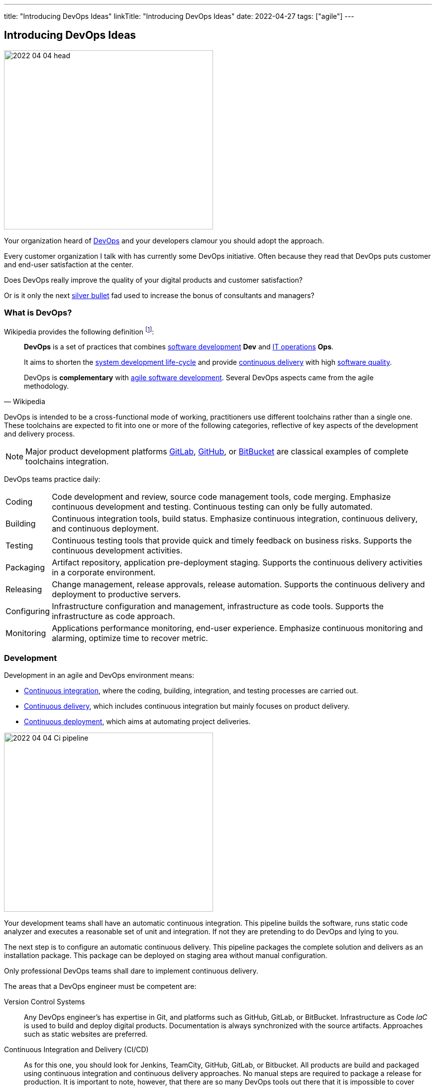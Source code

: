 ---
title: "Introducing DevOps Ideas"
linkTitle: "Introducing DevOps Ideas"
date: 2022-04-27
tags: ["agile"]
---

== Introducing DevOps Ideas
:author: Marcel Baumann
:email: <marcel.baumann@tangly.net>
:homepage: https://www.tangly.net/
:company: https://www.tangly.net/[tangly llc]

image::2022-04-04-head.png[width=420,height=360,role=left]

Your organization heard of https://en.wikipedia.org/wiki/DevOps[DevOps] and your developers clamour you should adopt the approach.

Every customer organization I talk with has currently some DevOps initiative.
Often because they read that DevOps puts customer and end-user satisfaction at the center.

Does DevOps really improve the quality of your digital products and customer satisfaction?

Or is it only the next https://en.wikipedia.org/wiki/No_Silver_Bullet[silver bullet] fad used to increase the bonus of consultants and managers?

=== What is DevOps?

Wikipedia provides the following definition
footnote:[The first conference dedicated to DevOps themes was held in 2009 in Ghent, Belgium.]:

[quote,Wikipedia]
____
*DevOps* is a set of practices that combines https://en.wikipedia.org/wiki/Software_development[software development] *Dev* and
https://en.wikipedia.org/wiki/IT_operations[IT operations] *Ops*.

It aims to shorten the https://en.wikipedia.org/wiki/Systems_development_life_cycle[system development life-cycle] and provide
https://en.wikipedia.org/wiki/Continuous_delivery[continuous delivery] with high https://en.wikipedia.org/wiki/Software_quality[software quality].

DevOps is *complementary* with https://en.wikipedia.org/wiki/Agile_software_development[agile software development].
Several DevOps aspects came from the agile methodology.
____

DevOps is intended to be a cross-functional mode of working, practitioners use different toolchains rather than a single one.
These toolchains are expected to fit into one or more of the following categories, reflective of key aspects of the development and delivery process.

[NOTE]
====
Major product development platforms https://gitlab.com/[GitLab], https://github.com/[GitHub], or https://bitbucket.org/dashboard/overview[BitBucket] are classical examples of complete toolchains integration.
====

DevOps teams practice daily:

[horizontal]
Coding:: Code development and review, source code management tools, code merging.
Emphasize continuous development and testing.
Continuous testing can only be fully automated.
Building:: Continuous integration tools, build status.
Emphasize continuous integration, continuous delivery, and continuous deployment.
Testing:: Continuous testing tools that provide quick and timely feedback on business risks.
Supports the continuous development activities.
Packaging:: Artifact repository, application pre-deployment staging.
Supports the continuous delivery activities in a corporate environment.
Releasing:: Change management, release approvals, release automation.
Supports the continuous delivery and deployment to productive servers.
Configuring:: Infrastructure configuration and management, infrastructure as code tools.
Supports the infrastructure as code approach.
Monitoring:: Applications performance monitoring, end-user experience.
Emphasize continuous monitoring and alarming, optimize time to recover metric.

=== Development

Development in an agile and DevOps environment means:

* https://en.wikipedia.org/wiki/Continuous_integration[Continuous integration], where the coding, building, integration, and testing processes are carried out.
* https://en.wikipedia.org/wiki/Continuous_delivery[Continuous delivery], which includes continuous integration but mainly focuses on product delivery.
* https://en.wikipedia.org/wiki/Continuous_deployment[Continuous deployment], which aims at automating project deliveries.

image::2022-04-04-Ci-pipeline.png[width=420,height=360,role=left]

Your development teams shall have an automatic continuous integration.
This pipeline builds the software, runs static code analyzer and executes a reasonable set of unit and integration.
If not they are pretending to do DevOps and lying to you.

The next step is to configure an automatic continuous delivery.
This pipeline packages the complete solution and delivers as an installation package.
This package can be deployed on staging area without manual configuration.

Only professional DevOps teams shall dare to implement continuous delivery.

The areas that a DevOps engineer must be competent are:

Version Control Systems::
Any DevOps engineer's has expertise in Git, and platforms such as GitHub, GitLab, or BitBucket.
Infrastructure as Code _IaC_ is used to build and deploy digital products.
Documentation is always synchronized with the source artifacts.
Approaches such as static websites are preferred.
Continuous Integration and Delivery (CI/CD)::
As for this one, you should look for Jenkins, TeamCity, GitHub, GitLab, or Bitbucket.
All products are build and packaged using continuous integration and continuous delivery approaches.
No manual steps are required to package a release for production.
It is important to note, however, that there are so many DevOps tools out there that it is impossible to cover them.
Testing and Automation Tools::
One of the duties of a DevOps engineer is to speed up the delivery of software to the clients.
Most companies care about the quality of their software and testing has become an essential part of DevOps engineers' job.
Functional and non-functional testing techniques and tools are used to guaranty quality of the installed solutions.
It provides the obvious benefits of automation, and also helps DevOps engineers save a lot of time.
Containers and Cloud Services::
Containers such as Docker and Kubernetes are used to deploy the digital solutions.
Microsoft Azure, Google Cloud, Amazon Web Services are some examples.
Communication::
DevOps is not isolated to a specific role or to a specific team in your organization.
A DevOps specialist must have well-developed empathy because their job implies a lot of communication with other people.
Conflicts are not going to do them much good.
Deep understanding of empiricism and transparency of all available information and measurements is a must for successful communication in an agile and DevOps environment.

=== DevSecOps

Security and corporate governance awareness tremendously grew during the beginning of this decade.
Systematic cyberattacks and more stringent citizen protection laws displayed lack of competence in a lot of IT departments.

image::2022-04-04-DevOps-SecDevOps.png[width=420,height=360,role=left]

DevOps engineers shall always also be DevSecOps specialists and master:

Collective Responsibility::
Security is not something ephemeral whose progress and contribution cannot be measured.
Each person in the organization has their own security responsibility and must be aware of their own contribution to the organization's security stance.
Collaboration and Integration::
Security can only be achieved through collaboration, not confrontation.
Pragmatic Implementation::
They focus on application development to ensure safety, privacy and trust in the digital society.
Organizations shall be able to approach security in DevOps in a pragmatic manner.
Bridging the divide between Compliance and Development::
The key to addressing the gap between compliance and development is to identify applicable controls, translating them to appropriate software measures and identifying inflection points within the software lifecycle where these controls can be automated and measured.
Automation::
Software quality can be bettered by improving the thoroughness, timeliness and frequency of testing.
Processes that can be automated should be automated, and those that can't should be considered for elimination.
Measurement, Monitoring, Report and Action::
The results during software development as well as post-delivery must be continuously controlled by the qualified people at the right time for DevSecOps to succeed.

=== Minimal Capabilities

You are starting your journey with DevOps and you can at least provide following capabilities for all your teams and products:

Development:: Focus on automation and repeatability.
* Each product can be checked out locally from a git repository and build with less than five commands.
* Each product can be build in a continuous delivery pipeline and packaged for deployment on a staging area or on production.
Static code analysis and automated tests are executed in the pipeline.
They provide an automated, tracked and documented quality gate.
* Each production version is tagged in the repository including associated documentation and technical instructions.
Running:: Focus is on time to repair rather than time between issues
* Each instance has a monitoring feature enabled to provide realtime information about resource usage, heartbeat, health status and warnings.
You can rely on an automated alert and response system to troubleshoot and monitor your enterprise servers.
The developing team can quickly rectify errors or hiccups in the workflow without disturbing the operations teams.
* Each instance monitor view is accessible to all involved collaborators.
* Each deployed product has a set of targets and the associated metrics to track them.
* You have a documented process to handle security issues in a timely manner.
* You have a documented process to mitigate proactively potential security, performance and governance issues.
Empiricism and data are the building block to quality and sustainable improvements.
Continuous Improvement:: Take small steps.
* Each product has a continuous improvement initiative.
The measures for the next releases are documented and progress is tracked.
* Each measure is regularly evaluated to adequacy and success.
Does the measure improve the overall quality of the product?
Do the actions measurably improve the associated metrics?

=== Checklist

. You give access to a product repository.
I can check out the whole project and build it locally with one command.
_I shall install the needed development tools based on written instruction available in the repository._
. You give access to a product repository.
I can initiate a full build and delivery in a continuous integration and delivery pipeline.
_I shall use the CI/CD tool chosen for the product._
. I can check out, build and deploy the two last releases on a staging area with less than ten commands.
. You give me access to the list of all issues and changes ongoing in the repository.
The list is specific to one product.
I see the information such as priority, cycle-time of these issues and in which release the issue was fixed.
. You give me read-only access to the health dashboard of any test and productive server on which the product run.
I see
* Uptime, availability, last down events with time of occurrence, duration, and explanation.
* Database, memory, CPU, etc. usage and trends,
* List of all alarms of involved components and resolution status.
. You give a list of improvements to continuously improve the quality of the product.
For each improvement a list of actions and their status is available.
. You automate everything.
All automation solutions are documented.
Manual configuration or installation are banned.

Microsoft has published a checklist for https://docs.microsoft.com/en-us/azure/architecture/checklist/dev-ops[Azure DevOps].

A vendor-agnostic checklist is https://devopschecklist.com/[the DevOps checklist].

Here are some of the most critical DevOps metrics
footnote:[The DevOps Research and assessment DORA has defined these four key metrics and a strong correlation with high-performance organizations.]:

[horizontal]
Deployment Frequency::
It analyzes how frequently you are deploying the current release of software into production.
Deployment automation is covered through https://en.wikipedia.org/wiki/Continuous_deployment[continuous deployment] and
https://en.wikipedia.org/wiki/Continuous_delivery[continuous delivery].
Higher frequencies correlates with high-performance teams.
Deployment Speed::
It suggests how quickly you can deploy a new software version into the production environment.
https://en.wikipedia.org/wiki/Mean_time_to_recovery[Mean-Time To Recover] _MTTR_::
It shows how long an application would take to recover from a failure or crash.
https://en.wikipedia.org/wiki/Failure_rate[Production Failure Rate]::
It analyses how frequently your software crashes in production for a particular period.
Average Lead Time::
It identifies how long it takes to develop, examine, deliver, and deploy a brand-new requirement.
https://en.wikipedia.org/wiki/Value_stream[Value stream] approaches emphasize optimizing lead time.

=== Cultural change

DevOps initiatives create cultural changes in companies by transforming the way operations, developers, and testers collaborate during the development and delivery processes.
Getting these groups to work cohesively is a critical challenge in enterprise adoption.
DevOps is as much about culture, the toolchains are only instruments to implement the approach.

Organizational culture is a strong predictor of IT and organizational performance.
Cultural practices such as information flow, collaboration, shared responsibilities, learning from failures and encouraging new ideas are central to DevOps.

Team-building and other employee engagement activities are often used to create an environment that fosters this communication and cultural change within an organization.
DevOps as a service approach allows developers and operations teams to take greater control of their applications and infrastructure without hindering speed.
It also transfers the onus of owning a problem on to the development team, making them much more careful in their stride.

The 2015 State of DevOps Report discovered that the top seven measures with the strongest correlation to organizational culture and successful DevOps are:

. Organizational investment,
. Team leaders' experience and effectiveness,
. Continuous delivery,
. The ability of different disciplines _development, operations, and security_ to achieve win-win outcomes,
. Organizational performance,
. Deployment pain,
. Lean management practices.

=== Lessons Learnt

DevOps will only be successful if your organization adopt agile values.

Support transparency, inspection and adaption.
These pillars are central to empiricism and lean thinking.
Nurture commitment, focus, openness, respect and courage.
These are the official values of {ref-scrum}.

Be honest with yourself.

If you do not have concrete and visible initiatives in the areas of development _Dev_, running _Ops_ and continuous improvement, you are just pretending to be a professional.
But in reality you are just an amateur.

[bibliography]
=== References

* [[[devops-sme, 1]]] link:../../blog/2021/devops-for-small-applications/[DevOps for Small Applications]
Marcel Baumann. 2021
* [[[zero-defect, 2]]] link:../../2020/advocate-zero-bug-policy-in-your-projects/[Advocate Zero Bug Policy in Your Projects]
Marcel Baumann. 2020

